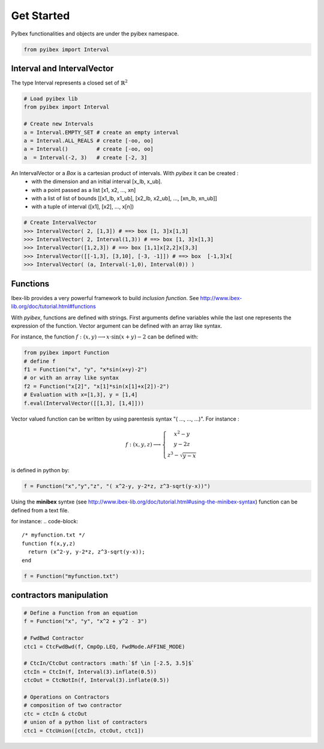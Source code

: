 .. _tuto01:

Get Started
###########

PyIbex functionalities and objects are under the pyibex namespace.

.. code-block:: python

    from pyibex import Interval

================================
Interval and IntervalVector
================================

The type Interval represents a closed set of :math:`\mathbb{R}^2`


.. code-block:: python

    # Load pyibex lib
    from pyibex import Interval

    # Create new Intervals
    a = Interval.EMPTY_SET # create an empty interval
    a = Interval.ALL_REALS # create [-oo, oo]
    a = Interval()         # create [-oo, oo]
    a  = Interval(-2, 3)   # create [-2, 3]


An IntervalVector or a *Box* is a cartesian product of intervals. With *pyibex* it can be created :
 - with the dimension and an initial interval [x_lb, x_ub].
 - with a point passed as a list [x1, x2, ..., xn]
 - with a list of list of bounds [[x1_lb, x1_ub], [x2_lb, x2_ub], ..., [xn_lb, xn_ub]]
 - with a tuple of interval ([x1], [x2], ..., x[n])

.. code-block:: python

    # Create IntervalVector
    >>> IntervalVector( 2, [1,3]) # ==> box [1, 3]x[1,3]
    >>> IntervalVector( 2, Interval(1,3)) # ==> box [1, 3]x[1,3]
    >>> IntervalVector([1,2,3]) # ==> box [1,1]x[2,2]x[3,3]
    >>> IntervalVector([[-1,3], [3,10], [-3, -1]]) # ==> box  [-1,3]x[
    >>> IntervalVector( (a, Interval(-1,0), Interval(0)) )


=========
Functions
=========
Ibex-lib provides a very powerful framework to build *inclusion function*. See http://www.ibex-lib.org/doc/tutorial.html#functions

With *pyibex*, functions are defined with strings.  First arguments define variables
while the last one represents the expression of the function.
Vector argument can be defined with an array like syntax.

For instance, the function :math:`f:(x,y) \longrightarrow x\cdot\sin(x+y)-2`
can be defined with:

.. code-block:: python

  from pyibex import Function
  # define f
  f1 = Function("x", "y", "x*sin(x+y)-2")
  # or with an array like syntax
  f2 = Function("x[2]", "x[1]*sin(x[1]+x[2])-2")
  # Evaluation with x=[1,3], y = [1,4]
  f.eval(IntervalVector([[1,3], [1,4]]))


Vector valued function can be written by using parentesis syntax "( ..., ..., ...)".
For instance :

.. math::

  f:(x,y,z)\longrightarrow \left\{\begin{array}{c} x^2-y \\  y-2z \\ z^3-\sqrt{y-x}\end{array}\right.

is defined in python by:

.. code-block:: python

  f = Function("x","y","z", "( x^2-y, y-2*z, z^3-sqrt(y-x))")

Using the **minibex** syntxe (see http://www.ibex-lib.org/doc/tutorial.html#using-the-minibex-syntax)
function can be defined from a text file.

for instance:
.. code-block::

  /* myfunction.txt */
  function f(x,y,z)
    return (x^2-y, y-2*z, z^3-sqrt(y-x));
  end

.. code-block:: python

  f = Function("myfunction.txt")

========================
contractors manipulation
========================

.. code-block:: python

    # Define a Function from an equation
    f = Function("x", "y", "x^2 + y^2 - 3")

    # FwdBwd Contractor
    ctc1 = CtcFwdBwd(f, CmpOp.LEQ, FwdMode.AFFINE_MODE)

    # CtcIn/CtcOut contractors :math:`$f \in [-2.5, 3.5]$`
    ctcIn = CtcIn(f, Interval(3).inflate(0.5))
    ctcOut = CtcNotIn(f, Interval(3).inflate(0.5))

    # Operations on Contractors
    # composition of two contractor
    ctc = ctcIn & ctcOut
    # union of a python list of contractors
    ctc1 = CtcUnion([ctcIn, ctcOut, ctc1])
